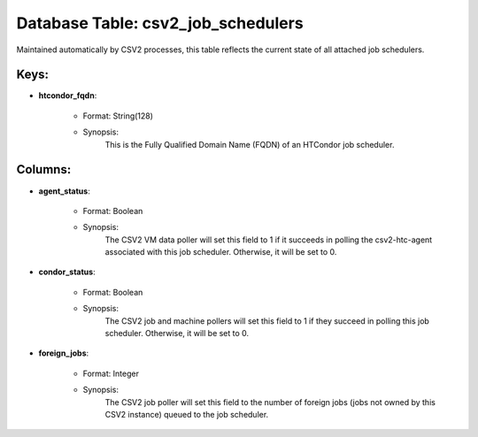 .. File generated by /opt/cloudscheduler/utilities/schema_doc - DO NOT EDIT
..
.. To modify the contents of this file:
..   1. edit the template file ".../cloudscheduler/docs/schema_doc/tables/csv2_job_schedulers.yaml"
..   2. run the utility ".../cloudscheduler/utilities/schema_doc"
..

Database Table: csv2_job_schedulers
===================================

Maintained automatically by CSV2 processes, this table reflects the current state of
all attached job schedulers.


Keys:
^^^^^^^^

* **htcondor_fqdn**:

   * Format: String(128)
   * Synopsis:
      This is the Fully Qualified Domain Name (FQDN) of an HTCondor job
      scheduler.


Columns:
^^^^^^^^

* **agent_status**:

   * Format: Boolean
   * Synopsis:
      The CSV2 VM data poller will set this field to 1 if
      it succeeds in polling the csv2-htc-agent associated with this job scheduler. Otherwise,
      it will be set to 0.

* **condor_status**:

   * Format: Boolean
   * Synopsis:
      The CSV2 job and machine pollers will set this field to 1
      if they succeed in polling this job scheduler. Otherwise, it will be
      set to 0.

* **foreign_jobs**:

   * Format: Integer
   * Synopsis:
      The CSV2 job poller will set this field to the number of
      foreign jobs (jobs not owned by this CSV2 instance) queued to the
      job scheduler.

